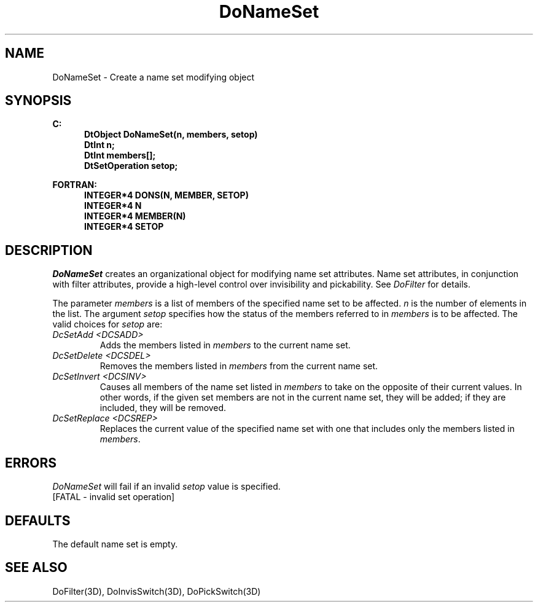 .\"#ident "%W% %G%"
.\"
.\" # Copyright (C) 1994 Kubota Graphics Corp.
.\" # 
.\" # Permission to use, copy, modify, and distribute this material for
.\" # any purpose and without fee is hereby granted, provided that the
.\" # above copyright notice and this permission notice appear in all
.\" # copies, and that the name of Kubota Graphics not be used in
.\" # advertising or publicity pertaining to this material.  Kubota
.\" # Graphics Corporation MAKES NO REPRESENTATIONS ABOUT THE ACCURACY
.\" # OR SUITABILITY OF THIS MATERIAL FOR ANY PURPOSE.  IT IS PROVIDED
.\" # "AS IS", WITHOUT ANY EXPRESS OR IMPLIED WARRANTIES, INCLUDING THE
.\" # IMPLIED WARRANTIES OF MERCHANTABILITY AND FITNESS FOR A PARTICULAR
.\" # PURPOSE AND KUBOTA GRAPHICS CORPORATION DISCLAIMS ALL WARRANTIES,
.\" # EXPRESS OR IMPLIED.
.\"
.TH DoNameSet 3D  "Dore"
.SH NAME
DoNameSet \- Create a name set modifying object
.SH SYNOPSIS
.nf
.ft 3
C:
.in  +.5i
DtObject DoNameSet(n, members, setop)
DtInt n;
DtInt members[\|];
DtSetOperation setop;
.sp
.in -.5i
FORTRAN:
.in +.5i
INTEGER*4 DONS(N, MEMBER, SETOP)
INTEGER*4 N
INTEGER*4 MEMBER(N)
INTEGER*4 SETOP
.in -.5i
.fi
.SH DESCRIPTION
.IX DONS
.IX DoNameSet
.I DoNameSet
creates an organizational object for modifying name set attributes.
Name set attributes, in conjunction with filter attributes,
provide a high-level control over invisibility and
pickability.  See \f2DoFilter\fP for details. 
.PP
The parameter \f2members\fP is a list of members of the specified name set to be
affected.  \f2n\fP is the number of elements in the list.
The argument \f2setop\fP
specifies how the status of the members referred to in \f2members\fP
is to be affected. The valid choices for \f2setop\fP are:
.IP "\f2DcSetAdd\fP \f2<DCSADD>\fP"
Adds the members listed in \f2members\fP to the current name set.
.IP "\f2DcSetDelete\fP \f2<DCSDEL>\fP"
Removes the members listed in \f2members\fP from the current name set.
.IP "\f2DcSetInvert\fP \f2<DCSINV>\fP"
Causes all members of the name set listed in \f2members\fP to take
on the opposite of their current values.  In other words, if the given
set members are not in the current name set, they will be added;
if they are included, they will be removed.
.IP "\f2DcSetReplace\fP \f2<DCSREP>\fP"
Replaces the current value of the specified name set with one
that includes only the members listed in \f2members\fP.
.SH ERRORS
.I DoNameSet
will fail if an invalid \f2setop\fP value is specified.
.TP 15
[FATAL - invalid set operation]
.SH DEFAULTS
The default name set is empty.
.SH "SEE ALSO"
DoFilter(3D), DoInvisSwitch(3D), DoPickSwitch(3D)
